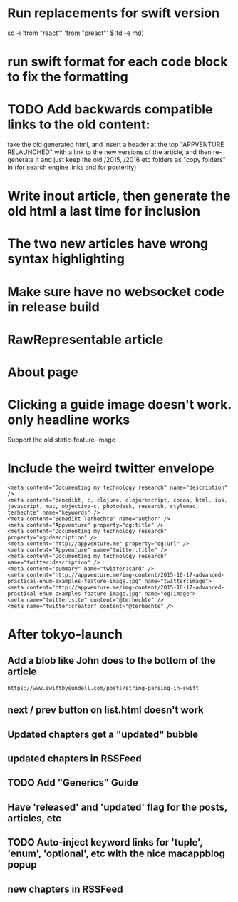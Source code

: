 * Run replacements for swift version
sd -i 'from "react"' 'from "preact"' $(fd -e md)
* run swift format for each code block to fix the formatting

* TODO Add backwards compatible links to the old content:
 take the old generated html, and insert a header at the top "APPVENTURE RELAUNCHED" with a link to the new versions of the article,
  and then re-generate it and just keep the old /2015, /2016 etc folders as "copy folders" in (for search engine links and for posterity)
* Write inout article, then generate the old html a last time for inclusion
* The two new articles have wrong syntax highlighting
* Make sure have no websocket code in release build
* RawRepresentable article
* About page
* Clicking a guide image doesn't work. only headline works
Support the old static-feature-image
  #+static-feature-image: http://appventure.me/img-content/2019-02-24-anonymous-tuple-structs.jpg
* Include the weird twitter envelope
#+BEGIN_SRC 
<meta content="Documenting my technology research" name="description" />
<meta content="benedikt, c, clojure, clojurescript, cocoa, html, ios, javascript, mac, objective-c, photodesk, research, stylemac, terhechte" name="keywords" />
<meta content="Benedikt Terhechte" name="author" />
<meta content="Appventure" property="og:title" />
<meta content="Documenting my technology research" property="og:description" />
<meta content="http://appventure.me" property="og:url" />
<meta content="Appventure" name="twitter:title" />
<meta content="Documenting my technology research" name="twitter:description" />
<meta content="summary" name="twitter:card" />
<meta content="http://appventure.me/img-content/2015-10-17-advanced-practical-enum-examples-feature-image.jpg" name="twitter:image">
<meta content="http://appventure.me/img-content/2015-10-17-advanced-practical-enum-examples-feature-image.jpg" name="og:image">
<meta name="twitter:site" content="@terhechte" />
<meta name="twitter:creator" content="@terhechte" />
#+END_SRC


* After tokyo-launch
** Add a blob like John does to the bottom of the article
#+BEGIN_SRC 
https://www.swiftbysundell.com/posts/string-parsing-in-swift
#+END_SRC
** next / prev button on list.html doesn't work
** Updated chapters get a "updated" bubble
** updated chapters in RSSFeed
** TODO Add "Generics" Guide
** Have 'released' and 'updated' flag for the posts, articles, etc
** TODO Auto-inject keyword links for 'tuple', 'enum', 'optional', etc with the nice macappblog popup    
** new chapters in RSSFeed

